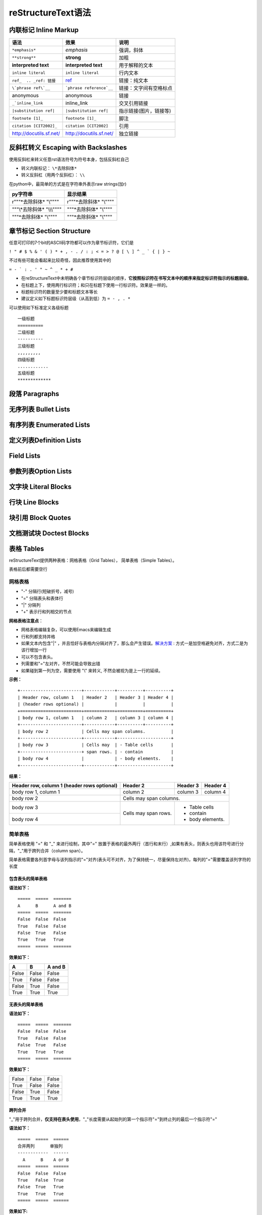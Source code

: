 reStructureText语法
====================

内联标记 Inline Markup
-------------------------

==========================  =========================   ===========================
语法                        效果                        说明  
==========================  =========================   ===========================
``*emphasis*``              *emphasis*                  强调，斜体
``**strong**``              **strong**                  加粗
**interpreted text**        **interpreted text**        用于解释的文本
``inline literal``          ``inline literal``          行内文本
``ref_  .. _ref: 链接``     ref_  	                    链接：纯文本
``\`phrase ref\`__``	    ```phrase reference`__``    链接：文字间有空格标点
anonymous                   anonymous                   链接
``_`inline_link``           inline_link	                交叉引用链接
``|substitution ref|``      ``|substitution ref|``      指示链接(图片，链接等)
``footnote [1]_``	        ``footnote [1]_``	        脚注 
``citation [CIT2002]_``	    ``citation [CIT2002]``      引用
http://docutils.sf.net/     http://docutils.sf.net/     独立链接
==========================  =========================   ===========================

..  _ref: https://docutils.sourceforge.io/docs/user/rst/quickref.html#hyperlink-targets



反斜杠转义 Escaping with Backslashes
----------------------------------------

使用反斜杠来转义任意rst语法符号为符号本身，包括反斜杠自己

+ 转义内联标记：  ``\*去除斜体*``
+ 转义反斜杠（用两个反斜杠）：  ``\\``

在python中，最简单的方式是在字符串外表示raw strings(加r)

==============================  ==============================
py字符串                        显示结果
==============================  ==============================
r"""\*去除斜体*  "\\""""        r"""\*去除斜体*  "\\""""
"""\\*去除斜体*  "\\\\\\""""    """\*去除斜体*  "\\""""
"""\*去除斜体*  "\\""""         """\*去除斜体*  "\\""""
==============================  ==============================


章节标记 Section Structure
-----------------------------

任意可打印的7个bit的ASCII码字符都可以作为章节标识符，它们是

``! " # $ % & ' ( ) * + , - . / : ; < = > ? @ [ \ ] ^ _ ` { | } ~``

不过有些可能会看起来比较奇怪，因此推荐使用其中的

``= - ` : . ' " ~ ^ _ * + #``

+ 在reStructureText中未明确各个章节标识符层级的顺序，**它按照标识符在书写文本中的顺序来指定标识符指示的标题层级**。
+ 在标题上下，使用两行标识符；和只在标题下使用一行标识符。效果是一样的。
+ 标题标识符的数量至少要和标题文本等长
+ 建议定义如下标题标识符层级（从高到低）为  ``= - , . *``

可以使用如下标准定义各级标题
::

  一级标题
  ==========
  二级标题
  ----------
  三级标题
  ,,,,,,,,,
  四级标题
  ............
  五级标题
  *************



段落 Paragraphs
-----------------
无序列表 Bullet Lists
-------------------------
有序列表 Enumerated Lists
---------------------------
定义列表Definition Lists
--------------------------
Field Lists
--------------------
参数列表Option Lists
---------------------
文字块 Literal Blocks
--------------------------
行块 Line Blocks
---------------------
块引用 Block Quotes
---------------------------
文档测试块 Doctest Blocks
-------------------------------

表格 Tables
--------------------
reStructureText提供两种表格：网格表格（Grid Tables）， 简单表格（Simple Tables）。

表格前后都需要空行


网格表格
,,,,,,,,,,
+ "-" 分隔行(短破折号，减号)
+ "=" 分隔表头和表体行
+ "|" 分隔列
+ "+" 表示行和列相交的节点

**网格表格注意点**：

+ 网格表格编辑复杂，可以使用Emacs来编辑生成
+ 行和列都支持并格
+ 如果文本内包含"|" ，并且恰好与表格内分隔对齐了，那么会产生错误。解决方案_ : 方式一是加空格避免对齐，方式二是为该行增加一行
+ 可以不包含表头。
+ 列需要和"="左对齐，不然可能会导致出错
+ 如果碰到第一列为空，需要使用 "\\" 来转义, 不然会被视为是上一行的延续。

.. _解决方案: https://docutils.sourceforge.io/docs/ref/rst/restructuredtext.html#tables


**示例：**

::

    +------------------------+------------+----------+----------+
    | Header row, column 1   | Header 2   | Header 3 | Header 4 |
    | (header rows optional) |            |          |          |
    +========================+============+==========+==========+
    | body row 1, column 1   | column 2   | column 3 | column 4 |
    +------------------------+------------+----------+----------+
    | body row 2             | Cells may span columns.          |
    +------------------------+------------+---------------------+
    | body row 3             | Cells may  | - Table cells       |
    +------------------------+ span rows. | - contain           |
    | body row 4             |            | - body elements.    |
    +------------------------+------------+---------------------+

**结果：**

+------------------------+------------+----------+----------+
| Header row, column 1   | Header 2   | Header 3 | Header 4 |
| (header rows optional) |            |          |          |
+========================+============+==========+==========+
| body row 1, column 1   | column 2   | column 3 | column 4 |
+------------------------+------------+----------+----------+
| body row 2             | Cells may span columns.          |
+------------------------+------------+---------------------+
| body row 3             | Cells may  | - Table cells       |
+------------------------+ span rows. | - contain           |
| body row 4             |            | - body elements.    |
+------------------------+------------+---------------------+


简单表格
,,,,,,,,,,,

简单表格使用 "=" 和 "_" 来进行绘制，其中"=" 放置于表格的最外两行（首行和末行）,如果有表头，则表头也用该符号进行分隔，"_"用于跨列合并（column span）。

简单表格需要各列首字母与该列指示的"="对齐(表头可不对齐，为了保持统一，尽量保持左对齐)，每列的"="需要覆盖该列字符的长度


包含表头的简单表格
......................

**语法如下：**

:: 
  
  =====  =====  =======
  A      B      A and B
  =====  =====  =======
  False  False  False
  True   False  False
  False  True   False
  True   True   True
  =====  =====  =======

**效果如下：**

=====  =====  =======
  A      B    A and B
=====  =====  =======
False  False  False
True   False  False
False  True   False
True   True   True
=====  =====  =======

无表头的简单表格
.....................

**语法如下：**

:: 
  
  =====  =====  =======
  False  False  False
  True   False  False
  False  True   False
  True   True   True
  =====  =====  =======

**效果如下：**

=====  =====  =======
False  False  False
True   False  False
False  True   False
True   True   True
=====  =====  =======

跨列合并
..............

"_"用于跨列合并，**仅支持在表头使用**，"_"长度需要从起始列的第一个指示符"="到终止列的最后一个指示符"="

**语法如下：**

::
  
  =====  =====  ======
  合并两列      单独列
  ------------  ------
    A      B    A or B
  =====  =====  ======
  False  False  False
  True   False  True
  False  True   True
  True   True   True
  =====  =====  ======


**效果如下:**

=====  =====  ======
合并两列      单独列
------------  ------
  A      B    A or B
=====  =====  ======
False  False  False
True   False  True
False  True   True
True   True   True
=====  =====  ======


单个表格中可以多行
.....................

+ 简单表格的单个格子中可以包含多行的内容（比如列表），但是不支持行合并；
+ 增加空行可以进行换行，否则会自动将文本连接在一起。
+ 首列不能为空，为空时使用 \\ 进行占位。

**语法如下：**

::

  =====  ===================================
  col 1  col 2
  =====  ===================================
  1      Second column of row 1.
  2      Second column of row 2.
         Second line of paragraph.
  3      - Second column of row 3.
  
         - Second item in bullet
           list (row 3, column 2).
  \      Row 4; column 1 will be empty.
  =====  ===================================

**效果如下：**

=====  ===================================
col 1  col 2
=====  ===================================
1      Second column of row 1.
2      Second column of row 2.
       Second line of paragraph.
3      - Second column of row 3.

       - Second item in bullet
         list (row 3, column 2).
\      Row 4; column 1 will be empty.
=====  ===================================



Transitions
------------------

脚注 Footnotes
------------------------
引用Citations
------------------------------

超链接Hyperlink Targets
-----------------------------
External Hyperlink Targets
Internal Hyperlink Targets
Indirect Hyperlink Targets
Implicit Hyperlink Targets

扩展指令 Directives
---------------------------
Directives are a general-purpose extension mechanism, a way of adding support for new constructs without adding new syntax. For a description of all standard directives, see reStructuredText Directives.
https://docutils.sourceforge.io/docs/ref/rst/directives.html

Substitution References and Definitions
------------------------------------------
Comments
-----------------
非上述语法，则都作为Comments处理。